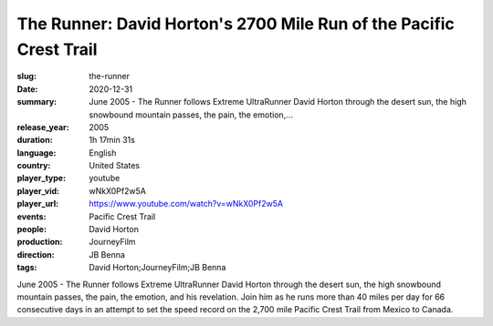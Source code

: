 The Runner: David Horton's 2700 Mile Run of the Pacific Crest Trail
###################################################################

:slug: the-runner
:date: 2020-12-31
:summary: June 2005 - The Runner follows Extreme UltraRunner David Horton through the desert sun, the high snowbound mountain passes, the pain, the emotion,...
:release_year: 2005
:duration: 1h 17min 31s
:language: English
:country: United States
:player_type: youtube
:player_vid: wNkX0Pf2w5A
:player_url: https://www.youtube.com/watch?v=wNkX0Pf2w5A
:events: Pacific Crest Trail
:people: David Horton
:production: JourneyFilm
:direction: JB Benna
:tags: David Horton;JourneyFilm;JB Benna

June 2005 - The Runner follows Extreme UltraRunner David Horton through the desert sun, the high snowbound mountain passes, the pain, the emotion, and his revelation. Join him as he runs more than 40 miles per day for 66 consecutive days in an attempt to set the speed record on the 2,700 mile Pacific Crest Trail from Mexico to Canada.
